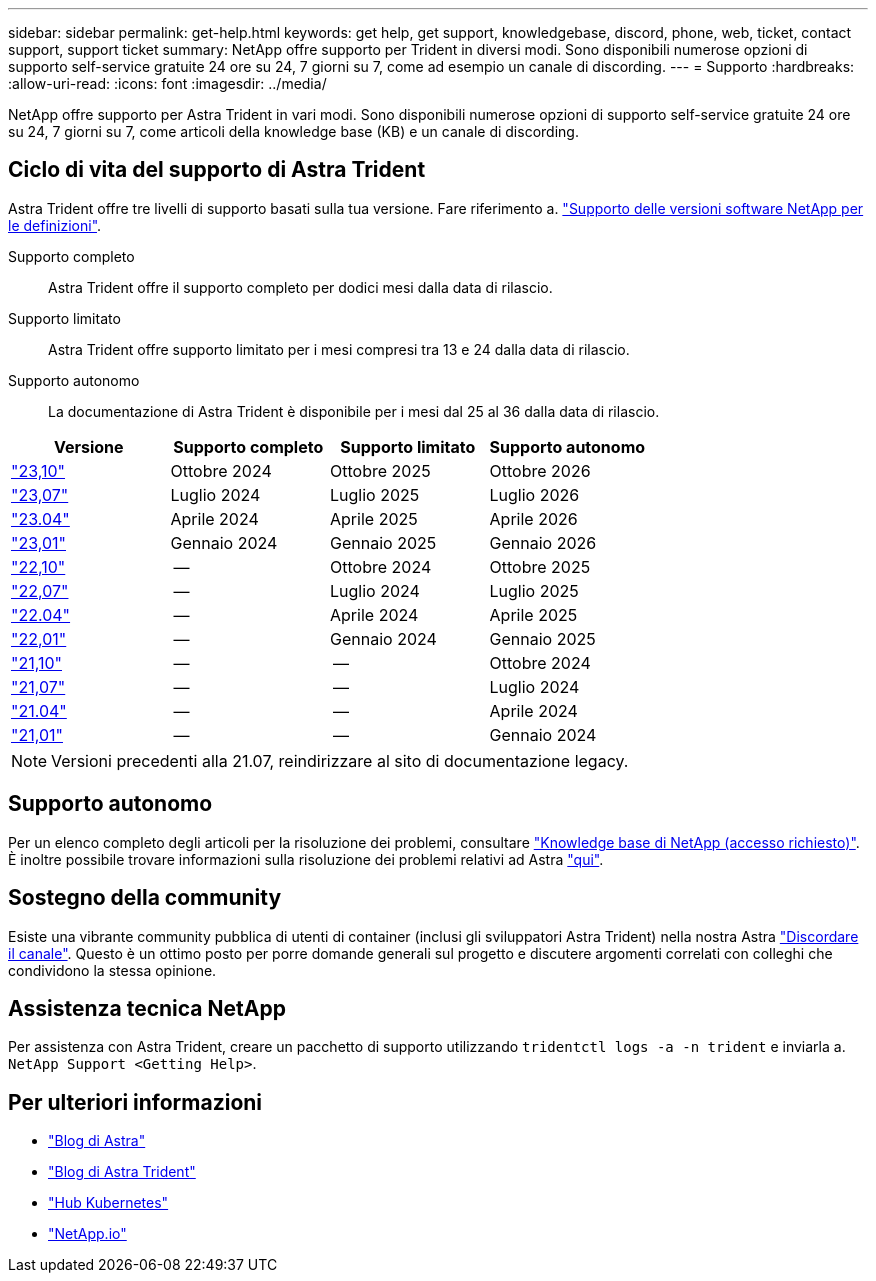 ---
sidebar: sidebar 
permalink: get-help.html 
keywords: get help, get support, knowledgebase, discord, phone, web, ticket, contact support, support ticket 
summary: NetApp offre supporto per Trident in diversi modi. Sono disponibili numerose opzioni di supporto self-service gratuite 24 ore su 24, 7 giorni su 7, come ad esempio un canale di discording. 
---
= Supporto
:hardbreaks:
:allow-uri-read: 
:icons: font
:imagesdir: ../media/


[role="lead"]
NetApp offre supporto per Astra Trident in vari modi. Sono disponibili numerose opzioni di supporto self-service gratuite 24 ore su 24, 7 giorni su 7, come articoli della knowledge base (KB) e un canale di discording.



== Ciclo di vita del supporto di Astra Trident

Astra Trident offre tre livelli di supporto basati sulla tua versione. Fare riferimento a. link:https://mysupport.netapp.com/site/info/version-support["Supporto delle versioni software NetApp per le definizioni"^].

Supporto completo:: Astra Trident offre il supporto completo per dodici mesi dalla data di rilascio.
Supporto limitato:: Astra Trident offre supporto limitato per i mesi compresi tra 13 e 24 dalla data di rilascio.
Supporto autonomo:: La documentazione di Astra Trident è disponibile per i mesi dal 25 al 36 dalla data di rilascio.


[cols="1, 1, 1, 1"]
|===
| Versione | Supporto completo | Supporto limitato | Supporto autonomo 


 a| 
link:https://docs.netapp.com/us-en/trident/index.html["23,10"^]
| Ottobre 2024 | Ottobre 2025 | Ottobre 2026 


 a| 
link:https://docs.netapp.com/us-en/trident/index.html["23,07"^]
| Luglio 2024 | Luglio 2025 | Luglio 2026 


 a| 
link:https://docs.netapp.com/us-en/trident-2304/index.html["23.04"^]
| Aprile 2024 | Aprile 2025 | Aprile 2026 


 a| 
link:https://docs.netapp.com/us-en/trident-2301/index.html["23,01"^]
| Gennaio 2024 | Gennaio 2025 | Gennaio 2026 


 a| 
link:https://docs.netapp.com/us-en/trident-2210/index.html["22,10"^]
| -- | Ottobre 2024 | Ottobre 2025 


 a| 
link:https://docs.netapp.com/us-en/trident-2207/index.html["22,07"^]
| -- | Luglio 2024 | Luglio 2025 


 a| 
link:https://docs.netapp.com/us-en/trident-2204/index.html["22.04"^]
| -- | Aprile 2024 | Aprile 2025 


 a| 
link:https://docs.netapp.com/us-en/trident-2201/index.html["22,01"^]
| -- | Gennaio 2024 | Gennaio 2025 


 a| 
link:https://docs.netapp.com/us-en/trident-2110/index.html["21,10"^]
| -- | -- | Ottobre 2024 


 a| 
link:https://docs.netapp.com/us-en/trident-2107/index.html["21,07"^]
| -- | -- | Luglio 2024 


 a| 
link:https://netapp-trident.readthedocs.io/en/stable-v21.04/["21.04"^]
| -- | -- | Aprile 2024 


 a| 
link:https://netapp-trident.readthedocs.io/en/stable-v21.01/["21,01"^]
| -- | -- | Gennaio 2024 
|===

NOTE: Versioni precedenti alla 21.07, reindirizzare al sito di documentazione legacy.



== Supporto autonomo

Per un elenco completo degli articoli per la risoluzione dei problemi, consultare https://kb.netapp.com/Advice_and_Troubleshooting/Cloud_Services/Trident_Kubernetes["Knowledge base di NetApp (accesso richiesto)"^]. È inoltre possibile trovare informazioni sulla risoluzione dei problemi relativi ad Astra https://kb.netapp.com/Advice_and_Troubleshooting/Cloud_Services/Astra["qui"^].



== Sostegno della community

Esiste una vibrante community pubblica di utenti di container (inclusi gli sviluppatori Astra Trident) nella nostra Astra link:https://discord.gg/NetApp["Discordare il canale"^]. Questo è un ottimo posto per porre domande generali sul progetto e discutere argomenti correlati con colleghi che condividono la stessa opinione.



== Assistenza tecnica NetApp

Per assistenza con Astra Trident, creare un pacchetto di supporto utilizzando `tridentctl logs -a -n trident` e inviarla a. `NetApp Support <Getting Help>`.



== Per ulteriori informazioni

* link:https://cloud.netapp.com/blog/topic/astra["Blog di Astra"^]
* link:https://netapp.io/persistent-storage-provisioner-for-kubernetes/["Blog di Astra Trident"^]
* link:https://cloud.netapp.com/kubernetes-hub["Hub Kubernetes"^]
* link:https://netapp.io/["NetApp.io"^]

